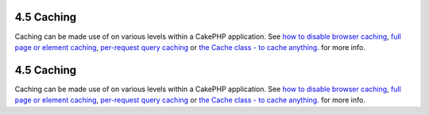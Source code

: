 4.5 Caching
-----------

Caching can be made use of on various levels within a CakePHP
application. See
`how to disable browser caching </view/988/disableCache>`_,
`full page or element caching </view/1376/Cache>`_,
`per-request query caching </view/1069/cacheQueries>`_ or
`the Cache class - to cache anything. </view/1511/Cache>`_ for more
info.

4.5 Caching
-----------

Caching can be made use of on various levels within a CakePHP
application. See
`how to disable browser caching </view/988/disableCache>`_,
`full page or element caching </view/1376/Cache>`_,
`per-request query caching </view/1069/cacheQueries>`_ or
`the Cache class - to cache anything. </view/1511/Cache>`_ for more
info.
